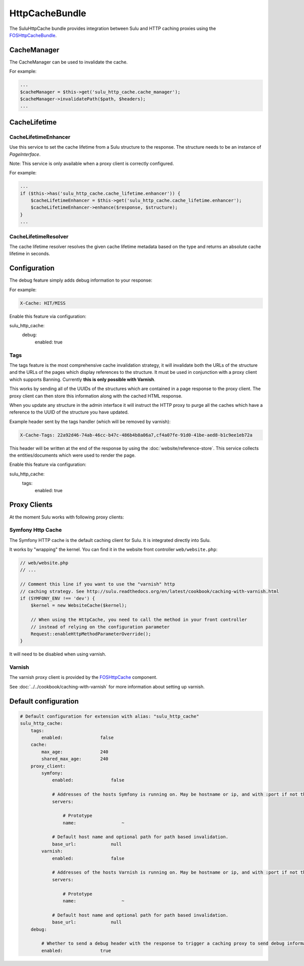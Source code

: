 HttpCacheBundle
===============

The SuluHttpCache bundle provides integration between Sulu and HTTP caching proxies using the `FOSHttpCacheBundle`_.

CacheManager
------------

The CacheManager can be used to invalidate the cache.

For example:

.. code-block:: php

    ...
    $cacheManager = $this->get('sulu_http_cache.cache_manager');
    $cacheManager->invalidatePath($path, $headers);
    ...

CacheLifetime
-------------

CacheLifetimeEnhancer
"""""""""""""""""""""

Use this service to set the cache lifetime from a Sulu structure to the response.
The structure needs to be an instance of `PageInterface`.

Note: This service is only available when a proxy client is correctly configured.

For example:

.. code-block:: php

    ...
    if ($this->has('sulu_http_cache.cache_lifetime.enhancer')) {
        $cacheLifetimeEnhancer = $this->get('sulu_http_cache.cache_lifetime.enhancer');
        $cacheLifetimeEnhancer->enhance($response, $structure);
    }
    ...

CacheLifetimeResolver
"""""""""""""""""""""

The cache lifetime resolver resolves the given cache lifetime metadata based on the type
and returns an absolute cache lifetime in seconds.

Configuration
-------------

The debug feature simply adds debug information to your response:

For example:

.. code-block:: bash

    X-Cache: HIT/MISS

Enable this feature via configuration:

.. code-block:: yaml

sulu_http_cache:
    debug:
        enabled: true

Tags
""""

The tags feature is the most comprehensive cache invalidation strategy, it will
invalidate both the URLs of the structure and the URLs of the pages which
display references to the structure. It must be used in conjunction with a
proxy client which supports Banning. Currently **this is only possible with Varnish**.

This works by sending all of the UUIDs of the structures which are
contained in a page response to the proxy client. The proxy client can then
store this information along with the cached HTML response.

When you update any structure in the admin interface it will instruct the HTTP proxy
to purge all the caches which have a reference to the UUID of the structure you
have updated.

Example header sent by the tags handler (which will be removed by varnish):

.. code-block:: bash

    X-Cache-Tags: 22a92d46-74ab-46cc-b47c-486b4b8a06a7,cf4a07fe-91d0-41be-aed8-b1c9ee1eb72a

This header will be written at the end of the response by using the
:doc:`website/reference-store`. This service collects the
entities/documents which were used to render the page.

Enable this feature via configuration:

.. code-block:: yaml

sulu_http_cache:
    tags:
        enabled: true

Proxy Clients
-------------

At the moment Sulu works with following proxy clients:

Symfony Http Cache
""""""""""""""""""

The Symfony HTTP cache is the default caching client for Sulu. It is integrated directly into Sulu.

It works by "wrapping" the kernel. You can find it in the website front controller ``web/website.php``:

.. code-block:: php

    // web/website.php
    // ...

    // Comment this line if you want to use the "varnish" http
    // caching strategy. See http://sulu.readthedocs.org/en/latest/cookbook/caching-with-varnish.html
    if (SYMFONY_ENV !== 'dev') {
        $kernel = new WebsiteCache($kernel);

        // When using the HttpCache, you need to call the method in your front controller
        // instead of relying on the configuration parameter
        Request::enableHttpMethodParameterOverride();
    }

It will need to be disabled when using varnish.

Varnish
"""""""

The varnish proxy client is provided by the `FOSHttpCache`_ component.

See :doc:`../../cookbook/caching-with-varnish` for more information about setting up
varnish.

Default configuration
---------------------

.. code-block:: yaml

    # Default configuration for extension with alias: "sulu_http_cache"
    sulu_http_cache:
        tags:
            enabled:              false
        cache:
            max_age:              240
            shared_max_age:       240
        proxy_client:
            symfony:
                enabled:              false

                # Addresses of the hosts Symfony is running on. May be hostname or ip, and with :port if not the default port 80.
                servers:

                    # Prototype
                    name:                 ~

                # Default host name and optional path for path based invalidation.
                base_url:             null
            varnish:
                enabled:              false

                # Addresses of the hosts Varnish is running on. May be hostname or ip, and with :port if not the default port 80.
                servers:

                    # Prototype
                    name:                 ~

                # Default host name and optional path for path based invalidation.
                base_url:             null
        debug:

            # Whether to send a debug header with the response to trigger a caching proxy to send debug information. If not set, defaults to kernel.debug.
            enabled:              true


.. _FOSHttpCacheBundle: https://github.com/friendsofsymfony/FOSHttpCacheBundle
.. _FOSHttpCache: https://github.com/friendsofsymfony/FOSHttpCache
